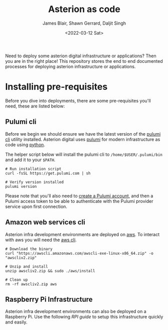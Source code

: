 #+TITLE: Asterion as code
#+AUTHOR: James Blair, Shawn Gerrard, Daljit Singh
#+DATE: <2022-03-12 Sat>


Need to deploy some asterion digital infrastructure or applications? Then you are in the right place! This repository stores the end to end documented processes for deploying asterion infrastructure or applications.


* Installing pre-requisites

Before you dive into deployments, there are some pre-requisites you'll need, these are listed below:

** Pulumi cli

Before we begin we should ensure we have the latest version of the [[https://www.pulumi.com/docs/reference/cli/][pulumi cli]] utility installed. Asterion digital uses [[https://www.pulumi.com/][pulumi]] for modern infrastructure as code using [[https://www.python.org/][python]].

The helper script below will install the pulumi cli to ~/home/$USER/.pulumi/bin~ and add it to your ~$PATH~.

#+NAME: Install pulumi
#+begin_src tmate
# Run installation script
curl -fsSL https://get.pulumi.com | sh

# Verify version installed
pulumi version
#+end_src

Please note that you'll also need to [[https://app.pulumi.com/signin][create a Pulumi account]], and then a Pulumi access token to be able to authenticate with the Pulumi provider service upon first connection.

** Amazon web services cli

Asterion infra development environments are deployed on [[https://aws.amazon.com/console/][aws]]. To interact with aws you will need the [[https://docs.aws.amazon.com/cli/latest/userguide/install-cliv2-linux.html][aws cli]].

#+NAME: Install amazon web services cli
#+BEGIN_SRC tmate
# Download the binary
curl "https://awscli.amazonaws.com/awscli-exe-linux-x86_64.zip" -o "awscliv2.zip"

# Unzip and install
unzip awscliv2.zip && sudo ./aws/install

# Clean up
rm -rf awscliv2.zip aws
#+END_SRC


** Raspberry Pi Infrastructure

Asterion infra development environments can also be deployed on a Raspberry Pi. Use the following [[infra-rpi][RPI guide]] to setup this infrastructure quickly and easily.

